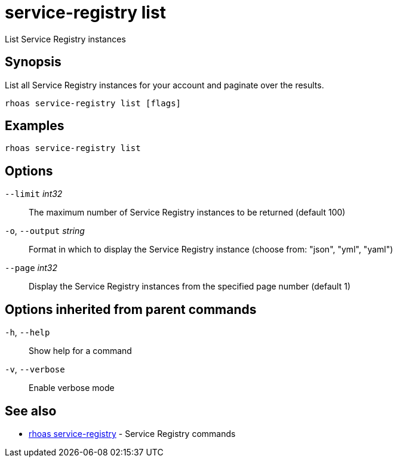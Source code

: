 ifdef::env-github,env-browser[:context: cmd]
[id='ref-service-registry-list_{context}']
= service-registry list

[role="_abstract"]
List Service Registry instances

[discrete]
== Synopsis

List all Service Registry instances for your account and paginate over the results.


....
rhoas service-registry list [flags]
....

[discrete]
== Examples

....
rhoas service-registry list

....

[discrete]
== Options

      `--limit` _int32_::       The maximum number of Service Registry instances to be returned (default 100)
  `-o`, `--output` _string_::   Format in which to display the Service Registry instance (choose from: "json", "yml", "yaml")
      `--page` _int32_::        Display the Service Registry instances from the specified page number (default 1)

[discrete]
== Options inherited from parent commands

  `-h`, `--help`::      Show help for a command
  `-v`, `--verbose`::   Enable verbose mode

[discrete]
== See also


 
* link:{path}#ref-rhoas-service-registry_{context}[rhoas service-registry]	 - Service Registry commands


